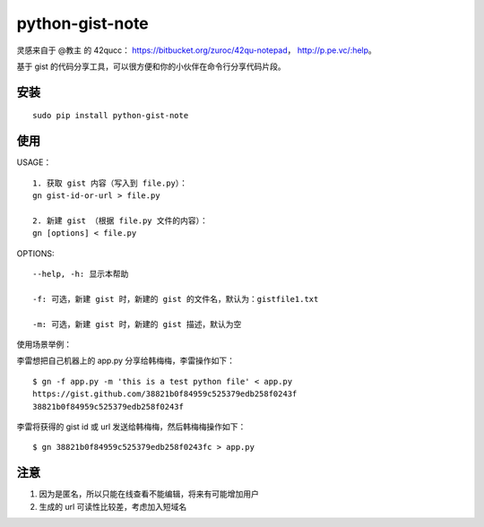 python-gist-note
================

灵感来自于 @教主 的 42qucc： https://bitbucket.org/zuroc/42qu-notepad，
http://p.pe.vc/:help。

基于 gist
的代码分享工具，可以很方便和你的小伙伴在\ ``命令行``\ 分享代码片段。

安装
~~~~

::

    sudo pip install python-gist-note

使用
~~~~

USAGE：

::

    1. 获取 gist 内容（写入到 file.py）：
    gn gist-id-or-url > file.py

    2. 新建 gist （根据 file.py 文件的内容）：
    gn [options] < file.py

OPTIONS:

::

    --help, -h: 显示本帮助

    -f: 可选，新建 gist 时，新建的 gist 的文件名，默认为：gistfile1.txt

    -m: 可选，新建 gist 时，新建的 gist 描述，默认为空

使用场景举例：

李雷想把自己机器上的 app.py 分享给韩梅梅，李雷操作如下：

::

    $ gn -f app.py -m 'this is a test python file' < app.py
    https://gist.github.com/38821b0f84959c525379edb258f0243f
    38821b0f84959c525379edb258f0243f

李雷将获得的 gist id 或 url 发送给韩梅梅，然后韩梅梅操作如下：

::

    $ gn 38821b0f84959c525379edb258f0243fc > app.py

注意
~~~~

1. 因为是匿名，所以只能在线查看不能编辑，将来有可能增加用户
2. 生成的 url 可读性比较差，考虑加入短域名
